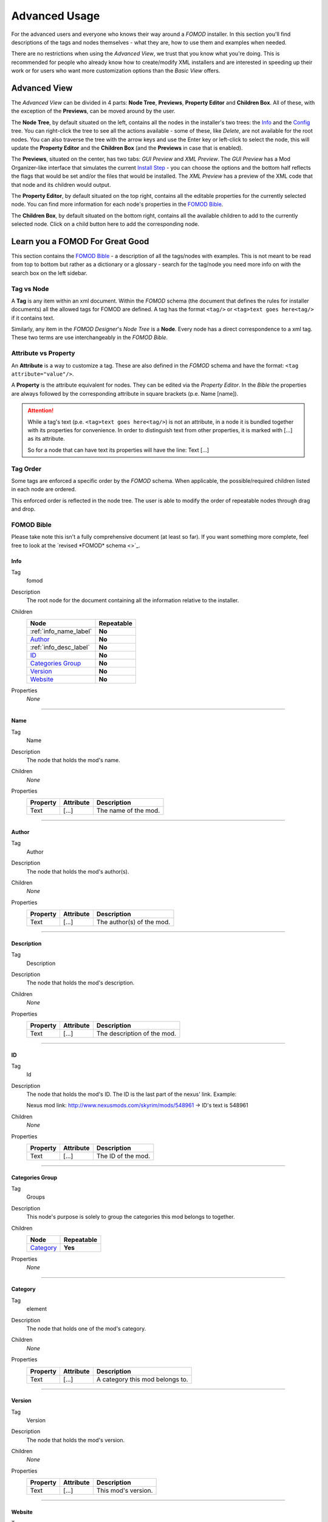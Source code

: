 Advanced Usage
==============

For the advanced users and everyone who knows their way around a *FOMOD* installer.
In this section you'll find descriptions of the tags and nodes themselves - what they are, how to use them and
examples when needed.

There are no restrictions when using the *Advanced View*, we trust that you know what you're doing.
This is recommended for people who already know how to create/modify XML
installers and are interested in speeding up their work or for users who want more customization options than the
*Basic View* offers.

Advanced View
+++++++++++++

The *Advanced View* can be divided in 4 parts: **Node Tree**, **Previews**, **Property Editor** and **Children Box**.
All of these, with the exception of the **Previews**, can be moved around by the user.

The **Node Tree**, by default situated on the left, contains all the nodes in the installer's two trees: the `Info`_ and
the `Config`_ tree. You can right-click the tree to see all the actions available - some of these, like *Delete*, are
not available for the root nodes. You can also traverse the tree with the arrow keys and use the Enter key or left-click
to select the node, this will update the **Property Editor** and the **Children Box** (and the **Previews** in case that
is enabled).

The **Previews**, situated on the center, has two tabs: *GUI Preview* and *XML Preview*. The *GUI Preview* has a Mod
Organizer-like interface that simulates the current `Install Step`_ - you can choose the options and the bottom half
reflects the flags that would be set and/or the files that would be installed. The *XML Preview* has a preview of the
XML code that that node and its children would output.

The **Property Editor**, by default situated on the top right, contains all the editable properties for the currently
selected node. You can find more information for each node's properties in the `FOMOD Bible`_.

The **Children Box**, by default situated on the bottom right, contains all the available children to add to the
currently selected node. Click on a child button here to add the corresponding node.

Learn you a FOMOD For Great Good
++++++++++++++++++++++++++++++++

This section contains the `FOMOD Bible`_ - a description of all the tags/nodes with examples.
This is not meant to be read from top to bottom but rather as a dictionary or a glossary -
search for the tag/node you need more info on with the search box on the left sidebar.

Tag vs Node
...........

A **Tag** is any item within an xml document. Within the *FOMOD* schema
(the document that defines the rules for installer documents)
all the allowed tags for FOMOD are defined. A tag has the format ``<tag/>`` or
``<tag>text goes here<tag/>`` if it contains text.

Similarly, any item in the *FOMOD Designer*'s *Node Tree* is a **Node**.
Every node has a direct correspondence to a xml tag.
These two terms are use interchangeably in the *FOMOD Bible*.

Attribute vs Property
.....................

An **Attribute** is a way to customize a tag. These are also defined in the *FOMOD* schema and have the format:
``<tag attribute="value"/>``.

A **Property** is the attribute equivalent for nodes. They can be edited via the *Property Editor*. In the *Bible*
the properties are always followed by the corresponding attribute in square brackets (p.e. Name [name]).

.. attention::
    While a tag's text (p.e. ``<tag>text goes here<tag/>``) is not an attribute, in a node it is bundled together
    with its properties for convenience. In order to distinguish text from other properties, it is marked with
    [...] as its attribute.

    So for a node that can have text its properties will have the line:
    Text [...]

Tag Order
.........

Some tags are enforced a specific order by the *FOMOD* schema.
When applicable, the possible/required children listed in each node are ordered.

This enforced order is reflected in the node tree. The user is able to modify the order
of repeatable nodes through drag and drop.

FOMOD Bible
...........

Please take note this isn't a fully comprehensive document (at least so far). If you want something more complete,
feel free to look at the `revised *FOMOD* schema <>`_.

Info
----

Tag
    fomod

Description
    The root node for the document containing all the information relative to the installer.

Children
    ====================== ==========
    Node                   Repeatable
    ====================== ==========
    :ref:`info_name_label` **No**
    `Author`_              **No**
    :ref:`info_desc_label` **No**
    `ID`_                  **No**
    `Categories Group`_    **No**
    `Version`_             **No**
    `Website`_             **No**
    ====================== ==========

Properties
    *None*

-------------------------------------

.. _info_name_label:

Name
----

Tag
    Name

Description
    The node that holds the mod's name.

Children
    *None*

Properties
    =============== =============== ===============================
    Property        Attribute       Description
    =============== =============== ===============================
    Text            [...]           The name of the mod.
    =============== =============== ===============================

-------------------------------------

Author
------

Tag
    Author

Description
    The node that holds the mod's author(s).

Children
    *None*

Properties
    =============== =============== ===============================
    Property        Attribute       Description
    =============== =============== ===============================
    Text            [...]           The author(s) of the mod.
    =============== =============== ===============================

-------------------------------------

.. _info_desc_label:

Description
-----------

Tag
    Description

Description
    The node that holds the mod's description.

Children
    *None*

Properties
    =============== =============== ===============================
    Property        Attribute       Description
    =============== =============== ===============================
    Text            [...]           The description of the mod.
    =============== =============== ===============================

-------------------------------------

ID
--

Tag
    Id

Description
    The node that holds the mod's ID.
    The ID is the last part of the nexus' link. Example:

    Nexus mod link: http://www.nexusmods.com/skyrim/mods/548961 -> ID's text is 548961

Children
    *None*

Properties
    =============== =============== ===============================
    Property        Attribute       Description
    =============== =============== ===============================
    Text            [...]           The ID of the mod.
    =============== =============== ===============================

-------------------------------------

Categories Group
----------------

Tag
    Groups

Description
    This node's purpose is solely to group the categories this mod belongs to together.

Children
    ====================== ==========
    Node                   Repeatable
    ====================== ==========
    `Category`_            **Yes**
    ====================== ==========

Properties
    *None*

-------------------------------------

Category
--------

Tag
    element

Description
    The node that holds one of the mod's category.

Children
    *None*

Properties
    =============== =============== ===============================
    Property        Attribute       Description
    =============== =============== ===============================
    Text            [...]           A category this mod belongs to.
    =============== =============== ===============================

-------------------------------------

Version
-------

Tag
    Version

Description
    The node that holds the mod's version.

Children
    *None*

Properties
    =============== =============== ===============================
    Property        Attribute       Description
    =============== =============== ===============================
    Text            [...]           This mod's version.
    =============== =============== ===============================

-------------------------------------

Website
-------

Tag
    Website

Description
    The node that holds the mod's home website.

Children
    *None*

Properties
    =============== =============== ===============================
    Property        Attribute       Description
    =============== =============== ===============================
    Text            [...]           The mod's home website.
    =============== =============== ===============================

-------------------------------------

Config
------

Tag
    config

Description
    The main element containing the module configuration info.

Children
    =========================== ========== ================================================
    Node                        Repeatable Notes
    =========================== ========== ================================================
    :ref:`config_name_label`    **No**
    :ref:`mod_image_label`      **No**
    `Mod Dependencies`_         **No**     At least one of the following is required
                                           for the installer to have any effect:
                                           `Mod Dependencies`_, `Installation Steps`_,
                                           `Mod Requirements`_, `Conditional Installation`_
    `Installation Steps`_       **No**     At least one of the following is required
                                           for the installer to have any effect:
                                           `Mod Dependencies`_, `Installation Steps`_,
                                           `Mod Requirements`_, `Conditional Installation`_
    `Mod Requirements`_         **No**     At least one of the following is required
                                           for the installer to have any effect:
                                           `Mod Dependencies`_, `Installation Steps`_,
                                           `Mod Requirements`_, `Conditional Installation`_
    `Conditional Installation`_ **No**     At least one of the following is required
                                           for the installer to have any effect:
                                           `Mod Dependencies`_, `Installation Steps`_,
                                           `Mod Requirements`_, `Conditional Installation`_
    =========================== ========== ================================================

Properties
    =============== ==================================================================== ===============================
    Property        Attribute                                                            Description
    =============== ==================================================================== ===============================
    *N/A*           {http://www.w3.org/2001/XMLSchema-instance}noNamespaceSchemaLocation This attribute contains the
                                                                                         namespace for this file.

                                                                                         This property is not editable.

                                                                                         The value should always be:
                                                                                         ``"http://qconsulting.ca/fo3/ModConfig5.0.xsd"``
    =============== ==================================================================== ===============================

-------------------------------------

.. _config_name_label:

Name
----

Tag
    moduleName

Description
    The name of the module. Used to describe the display properties of the module title.

Children
    *None*

Properties
    =============== =============== =================================================================
    Property        Attribute       Description
    =============== =============== =================================================================
    Text            [...]           The name of the mod.
    Position        position        The position of the mod's name in the header.

                                    Accepts the values: ``"Left"``, ``"Right"`` or ``"RightOfImage"``
    Colour          colour          The colour of the mod's name in the header.

                                    Accepts RGB hex values.
    =============== =============== =================================================================

-------------------------------------

.. _mod_image_label:

Image
-----

Tag
    moduleImage

Description
    The module logo/banner.

    *[Ignored in Mod Organizer]*

Children
    *None*

Properties
    =============== =============== ======================================
    Property        Attribute       Description
    =============== =============== ======================================
    Path            path            The path to the image file.
    Show Image      showImage       Whether the image is visible.

                                    Accepts ``true`` or ``false``
    Show Fade       showFade        Whether the image's opacity is fixed.

                                    Accepts ``true`` or ``false``
    Height          height          The maximum height of the image.

                                    Accepts any integer larger than ``-1``
    =============== =============== ======================================

-------------------------------------

Mod Dependencies
----------------

Tag
    moduleDependencies

Description
    Items upon which the module depends. The installation process will only start after these conditions have been met.

    While flag dependencies are allowed they should not be used since no flag will have been set at the time these
    conditions are checked.

Children
    =========================== ==========
    Node                        Repeatable
    =========================== ==========
    `File Dependency`_          **Yes**
    `Flag Dependency`_          **Yes**
    `Game Dependency`_          **No**
    `Dependencies`_             **Yes**
    =========================== ==========

Properties
    =============== =============== =============================================
    Property        Attribute       Description
    =============== =============== =============================================
    Type            operator        The type of the dependency: ``And`` or ``Or``

                                    If the type is ``And``, all conditions under
                                    this node must be met.

                                    If the type is ``Or``, only one condition
                                    must be met.
    =============== =============== =============================================

-------------------------------------

File Dependency
---------------

Tag
    fileDependency

Description
    Specifies that a mod must be in a specified state.

Children
    *None*

Properties
    =============== =============== ======================================
    Property        Attribute       Description
    =============== =============== ======================================
    File            file            The path to the file to be checked.
    State           state           The supposed state of the file.
    =============== =============== ======================================

-------------------------------------

Flag Dependency
---------------

Tag
    flagDependency

Description
    Specifies that a condition flag must have a specific value.

Children
    *None*

Properties
    =============== =============== =========================================
    Property        Attribute       Description
    =============== =============== =========================================
    Flag            flag            The flag where this condition falls upon.
    Value           value           The value of the flag to be checked.
    =============== =============== =========================================

-------------------------------------

Game Dependency
---------------

Tag
    gameDependency

Description
    Specifies a minimum required version of the installed game.

    *[Ignored in Mod Organizer]*

Children
    *None*

Properties
    =============== =============== ======================================
    Property        Attribute       Description
    =============== =============== ======================================
    Version         version         The minimum version of the game.
    =============== =============== ======================================

-------------------------------------

Installation Steps
------------------

Tag
    installSteps

Description
    The list of install steps that determine which files (or plugins) that may optionally be installed for this module.

Children
    =========================== ========== ============================================
    Node                        Repeatable Notes
    =========================== ========== ============================================
    `Install Step`_             **Yes**    At least one of `Install Step`_ is required.
    =========================== ========== ============================================

Properties
    =============== =============== ======================================
    Property        Attribute       Description
    =============== =============== ======================================
    Order           order           The order of the install steps beneath
                                    this node.
                                    ``"Explicit"`` follows document
                                    order while the others order
                                    alphabetically.

                                    Accepts ``"Ascending"``,
                                    ``"Descending"`` or ``"Explicit"``
    =============== =============== ======================================

-------------------------------------

Install Step
------------

Tag
    installStep

Description
    A step in the install process containing groups of optional plugins.

Children
    =========================== ========== ============================================
    Node                        Repeatable Notes
    =========================== ========== ============================================
    `Visibility`_               **No**
    `Option Group`_             **No**     At least one of `Option Group`_ is required.
    =========================== ========== ============================================

Properties
    =============== =============== ======================================
    Property        Attribute       Description
    =============== =============== ======================================
    Name            name            The name of this install step.
    =============== =============== ======================================

-------------------------------------

Visibility
----------

Tag
    visible

Description
    The pattern against which to match the conditional flags and installed files.
    If the pattern is matched, then the install step will be visible.

Children
    =========================== ==========
    Node                        Repeatable
    =========================== ==========
    `File Dependency`_          **Yes**
    `Flag Dependency`_          **Yes**
    `Game Dependency`_          **No**
    `Dependencies`_             **Yes**
    =========================== ==========

Properties
    =============== =============== =============================================
    Property        Attribute       Description
    =============== =============== =============================================
    Type            operator        The type of the dependency: ``And`` or ``Or``

                                    If the type is ``And``, all conditions under
                                    this node must be met.

                                    If the type is ``Or``, only one condition
                                    must be met.
    =============== =============== =============================================

-------------------------------------

Dependencies
------------

Tag
    dependencies

Description
    A dependency that is made up of one or more dependencies.

Children
    =========================== ==========
    Node                        Repeatable
    =========================== ==========
    `File Dependency`_          **Yes**
    `Flag Dependency`_          **Yes**
    `Game Dependency`_          **No**
    `Dependencies`_             **Yes**
    =========================== ==========

Properties
    =============== =============== =============================================
    Property        Attribute       Description
    =============== =============== =============================================
    Type            operator        The type of the dependency: ``And`` or ``Or``

                                    If the type is ``And``, all conditions under
                                    this node must be met.

                                    If the type is ``Or``, only one condition
                                    must be met.
    =============== =============== =============================================

-------------------------------------

Option Group
------------

Tag
    optionalFileGroups

Description
    The list of optional files (or plugins) that may optionally be installed for this module.

Children
    =========================== ========== =====================================
    Node                        Repeatable Notes
    =========================== ========== =====================================
    `Group`_                    **Yes**    At least one of `Group`_ is required.
    =========================== ========== =====================================

Properties
    =============== =============== ======================================
    Property        Attribute       Description
    =============== =============== ======================================
    Order           order           The order of the install steps beneath
                                    this node.
                                    ``"Explicit"`` follows document
                                    order while the others order
                                    alphabetically.

                                    Accepts ``"Ascending"``,
                                    ``"Descending"`` or ``"Explicit"``
    =============== =============== ======================================

-------------------------------------

Group
-----

Tag
    group

Description
    A group of plugins for the mod.

Children
    =========================== ========== =======================================
    Node                        Repeatable Notes
    =========================== ========== =======================================
    `Plugins`_                  **No**     At least one of `Plugins`_ is required.
    =========================== ========== =======================================

Properties
    =============== =============== ======================================
    Property        Attribute       Description
    =============== =============== ======================================
    Name            name            The name of this group.
    Type            type            The selection type for this group.

                                    Accepts ``"SelectAny"``,
                                    ``"SelectAtMostOne"``,
                                    ``"SelectExactlyOne"``,
                                    ``"SelectAll"`` or
                                    ``"SelectAtLeastOne"``
    =============== =============== ======================================

-------------------------------------

Plugins
-------

Tag
    plugins

Description
    The list of plugins in the group.

Children
    =========================== ========== ======================================
    Node                        Repeatable Notes
    =========================== ========== ======================================
    `Plugin`_                   **Yes**    At least one of `Plugin`_ is required.
    =========================== ========== ======================================

Properties
    =============== =============== ======================================
    Property        Attribute       Description
    =============== =============== ======================================
    Order           order           The order of the plugins beneath
                                    this node.
                                    ``"Explicit"`` follows document
                                    order while the others order
                                    alphabetically.

                                    Accepts ``"Ascending"``,
                                    ``"Descending"`` or ``"Explicit"``
    =============== =============== ======================================

-------------------------------------

Plugin
------

Tag
    plugin

Description
    A mod plugin belonging to a group.

Children
    =========================== ========== =====================================================
    Node                        Repeatable Notes
    =========================== ========== =====================================================
    :ref:`config_desc_label`    **No**     At least one of :ref:`config_desc_label` is required.
    :ref:`plugin_image_label`   **No**
    `Files`_                    **No**
    `Flags`_                    **No**
    `Type Descriptor`_          **No**     At least one of `Type Descriptor`_ is required.
    =========================== ========== =====================================================

Properties
    =============== =============== ======================================
    Property        Attribute       Description
    =============== =============== ======================================
    Name            name            The name of this plugin.
    =============== =============== ======================================

-------------------------------------

.. _config_desc_label:

Description
-----------

Tag
    description

Description
    A description of the plugin.

Children
    *None*

Properties
    =============== =============== ===============================
    Property        Attribute       Description
    =============== =============== ===============================
    Description     [...]           The plugin's description.
    =============== =============== ===============================

-------------------------------------

.. _plugin_image_label:

Image
-----

Tag
    image

Description
    The optional image associated with a plugin.

Children
    *None*

Properties
    =============== =============== ===============================
    Property        Attribute       Description
    =============== =============== ===============================
    Path            path            The path to the image.
    =============== =============== ===============================

-------------------------------------

Files
-----

Tag
    files

Description
    A list of files and folders to be installed.

Children
    =========================== ==========
    Node                        Repeatable
    =========================== ==========
    `File`_                     **Yes**
    `Folder`_                   **Yes**
    =========================== ==========

Properties
    *None*

-------------------------------------

File
----

Tag
    file

Description
    A file belonging to the plugin or module.

Children
    *None*

Properties
    ================= =============== ===================================
    Property          Attribute       Description
    ================= =============== ===================================
    Source            source          The path to the file.
    Destination       destination     The path from the game's mod folder
                                      to the destination of this file.
    Priority          priority        The priority of the file.

                                      Higher priority means the file will
                                      overwrite other files with lower
                                      priority.
    Always Install    alwaysInstall   If ``true``, this file will be
                                      always installed, regardless of the
                                      user's choice.

                                      Accepts ``true`` or ``false``
    Install If Usable installIfUsable If ``true``, this file will be
                                      installed unless the plugin's type
                                      is ``NotUsable``, regardless of the
                                      user's choice.

                                      Accepts ``true`` or ``false``
    ================= =============== ===================================

-------------------------------------

Folder
------

Tag
    folder

Description
    A folder belonging to the plugin or module.

Children
    *None*

Properties
    ================= =============== ===================================
    Property          Attribute       Description
    ================= =============== ===================================
    Source            source          The path to the folder.
    Destination       destination     The path from the game's mod folder
                                      to the destination of this folder.
    Priority          priority        The priority of the folder.

                                      Higher priority means the folder
                                      will
                                      overwrite other files with lower
                                      priority.
    Always Install    alwaysInstall   If ``true``, this folder will be
                                      always installed, regardless of the
                                      user's choice.

                                      Accepts ``true`` or ``false``
    Install If Usable installIfUsable If ``true``, this folder will be
                                      installed unless the plugin's type
                                      is ``NotUsable``, regardless of the
                                      user's choice.

                                      Accepts ``true`` or ``false``
    ================= =============== ===================================

-------------------------------------

Flags
-----

Tag
    conditionFlags

Description
    The list of condition flags to set if the plugin is in the appropriate state.

Children
    =========================== ========== ====================================
    Node                        Repeatable Notes
    =========================== ========== ====================================
    `Flag`_                     **Yes**    At least one of `Flag`_ is required.
    =========================== ========== ====================================

Properties
    *None*

-------------------------------------

Flag
----

Tag
    flag

Description
    A condition flag to set if the plugin is selected.

Children
    *None*

Properties
    =============== =============== ===============================
    Property        Attribute       Description
    =============== =============== ===============================
    Label           name            The flag's identifying label.
    Value           [...]           The flag's new value.
    =============== =============== ===============================

-------------------------------------

Type Descriptor
---------------

Tag
    typeDescriptor

Description
    Describes the type of a plugin.

Children
    =========================== ========== ==================================================
    Node                        Repeatable Notes
    =========================== ========== ==================================================
    `Dependency Type`_          **No**     Either `Dependency Type`_ or `Type`_ must be used.
    `Type`_                     **No**     Either `Dependency Type`_ or `Type`_ must be used.
    =========================== ========== ==================================================

Properties
    *None*

-------------------------------------

Dependency Type
---------------

Tag
    dependencyType

Description
    Used when the plugin type is dependent upon the state of other mods.

Children
    =========================== ========== ===================================================
    Node                        Repeatable Notes
    =========================== ========== ===================================================
    :ref:`depend_patterns`      **No**     At least one of :ref:`depend_patterns` is required.
    `Default Type`_             **No**     At least one of `Default Type`_ is required.
    =========================== ========== ===================================================

Properties
    *None*

-------------------------------------

.. _depend_patterns:

Patterns
--------

Tag
    patterns

Description
    The list of dependency patterns against which to match the user's installation.
    The first pattern that matches the user's installation determines the type of the plugin.

Children
    =========================== ========== ==================================================
    Node                        Repeatable Notes
    =========================== ========== ==================================================
    :ref:`depend_pattern`       **Yes**    At least one of :ref:`depend_pattern` is required.
    =========================== ========== ==================================================

Properties
    *None*

-------------------------------------

.. _depend_pattern:

Pattern
-------

Tag
    pattern

Description
    A specific pattern of mod files and condition flags against which to match the user's installation.

Children
    =========================== ========== ============================================
    Node                        Repeatable Notes
    =========================== ========== ============================================
    `Dependencies`_             **No**     At least one of `Dependencies`_ is required.
    `Type`_                     **No**     At least one of `Type`_ is required.
    =========================== ========== ============================================

Properties
    *None*

-------------------------------------

Type
----

Tag
    type

Description
    The type of the plugin.

Children
    *None*

Properties
    =============== =============== ===============================
    Property        Attribute       Description
    =============== =============== ===============================
    Type            name            Describes the plugin's type.

                                    Accepts ``Required``,
                                    ``Recommended``, ``Optional``,
                                    ``CouldBeUsable`` or
                                    ``NotUsable``
    =============== =============== ===============================

-------------------------------------

Default Type
------------

Tag
    defaultType

Description
    The default type of the plugin used if none of the specified dependency states are satisfied.

Children
    *None*

Properties
    =============== =============== ===============================
    Property        Attribute       Description
    =============== =============== ===============================
    Type            name            Describes the plugin's type.

                                    Accepts ``Required``,
                                    ``Recommended``, ``Optional``,
                                    ``CouldBeUsable`` or
                                    ``NotUsable``
    =============== =============== ===============================

-------------------------------------

Mod Requirements
----------------

Tag
    requiredInstallFiles

Description
    The list of files and folders that must be installed for this module.

Children
    =========================== ==========
    Node                        Repeatable
    =========================== ==========
    `File`_                     **Yes**
    `Folder`_                   **Yes**
    =========================== ==========

Properties
    *None*

-------------------------------------

Conditional Installation
------------------------

Tag
    conditionalFileInstalls

Description
    The list of optional files that may optionally be installed for this module, based on condition flags.

Children
    =========================== ========== =================================================
    Node                        Repeatable Notes
    =========================== ========== =================================================
    :ref:`cond_patterns`        **No**     At least one of :ref:`cond_patterns` is required.
    =========================== ========== =================================================

Properties
    *None*

-------------------------------------

.. _cond_patterns:

Patterns
--------

Tag
    patterns

Description
    The list of patterns against which to match the conditional flags and installed files.
    All matching patterns will have their files installed.

Children
    =========================== ========== ================================================
    Node                        Repeatable Notes
    =========================== ========== ================================================
    :ref:`cond_pattern`         **Yes**    At least one of :ref:`cond_pattern` is required.
    =========================== ========== ================================================

Properties
    *None*

-------------------------------------

.. _cond_pattern:

Pattern
-------

Tag
    pattern

Description
    A specific pattern of mod files and condition flags against which to match the user's installation.

Children
    =========================== ========== ============================================
    Node                        Repeatable Notes
    =========================== ========== ============================================
    `Files`_                    **No**     At least one of `Files`_ is required.
    `Dependencies`_             **No**     At least one of `Dependencies`_ is required.
    =========================== ========== ============================================

Properties
    *None*
